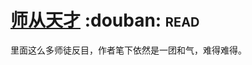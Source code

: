 * [[https://book.douban.com/subject/20492371/][师从天才]]    :douban::read:
里面这么多师徒反目，作者笔下依然是一团和气，难得难得。
